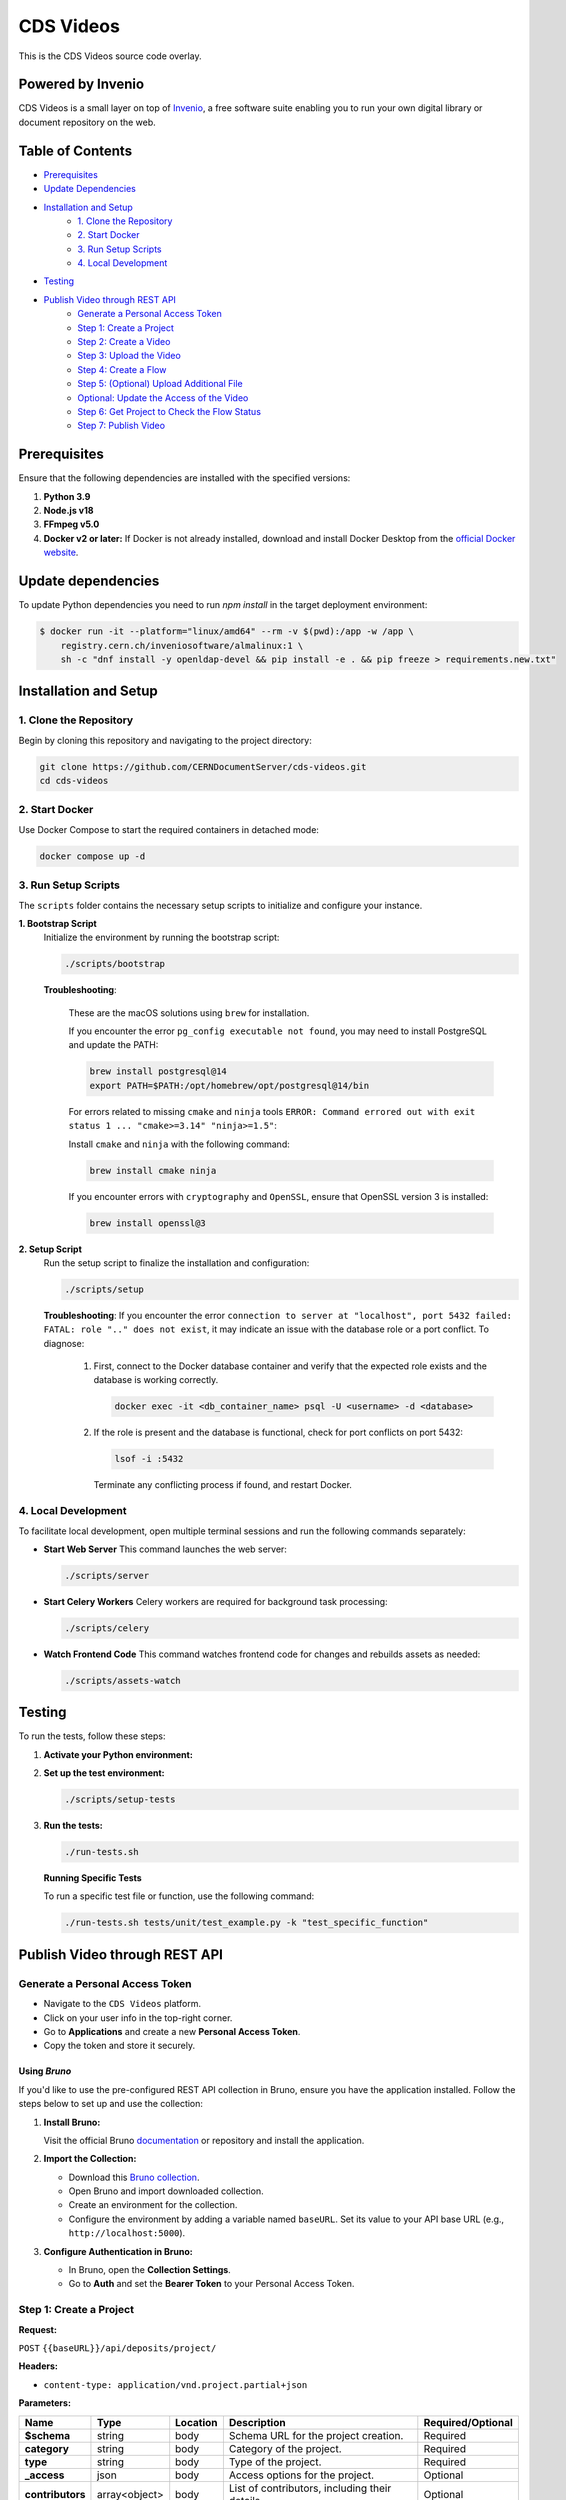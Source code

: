 ..
    Copyright (C) 2013-2024 CERN.
    CDS Videos is free software; you can redistribute it and/or modify it
    under the terms of the GNU General Public License; see LICENSE file for more details.

==========
CDS Videos
==========

.. image:: https://img.shields.io/github/license/CERNDocumentServer/cds-videos.svg
        :target: ./LICENSE

This is the CDS Videos source code overlay.

Powered by Invenio
===================
CDS Videos is a small layer on top of `Invenio <http://invenio-software.org>`_, a ​free software suite enabling you to run your own ​digital library or document repository on the web.

Table of Contents
=================

- `Prerequisites <#prerequisites>`_
- `Update Dependencies <#update-dependencies>`_
- `Installation and Setup <#installation-and-setup>`_
     - `1. Clone the Repository <#1-clone-the-repository>`_
     - `2. Start Docker <#2-start-docker>`_
     - `3. Run Setup Scripts <#3-run-setup-scripts>`_
     - `4. Local Development <#4-local-development>`_
- `Testing <#testing>`_
- `Publish Video through REST API <#publish-video-through-rest-api>`_
     - `Generate a Personal Access Token <#generate-a-personal-access-token>`_
     - `Step 1: Create a Project <#step-1-create-a-project>`_
     - `Step 2: Create a Video <#step-2-create-a-video>`_
     - `Step 3: Upload the Video <#step-3-upload-the-video>`_
     - `Step 4: Create a Flow <#step-4-create-a-flow>`_
     - `Step 5: (Optional) Upload Additional File <#step-5-optional-upload-additional-file>`_
     - `Optional: Update the Access of the Video <#optional-update-the-access-of-the-video>`_
     - `Step 6: Get Project to Check the Flow Status <#step-6-get-project-to-check-the-flow-status>`_
     - `Step 7: Publish Video <#step-7-publish-video>`_


Prerequisites
=============

Ensure that the following dependencies are installed with the specified versions:

1. **Python 3.9**

2. **Node.js v18**

3. **FFmpeg v5.0**

4. **Docker v2 or later:**
   If Docker is not already installed, download and install Docker Desktop from the `official Docker website <https://www.docker.com/products/docker-desktop/>`_.

Update dependencies
======================

To update Python dependencies you need to run `npm install` in the target deployment environment:

.. code-block:: shell

    $ docker run -it --platform="linux/amd64" --rm -v $(pwd):/app -w /app \
        registry.cern.ch/inveniosoftware/almalinux:1 \
        sh -c "dnf install -y openldap-devel && pip install -e . && pip freeze > requirements.new.txt"

Installation and Setup
======================

1. Clone the Repository
-----------------------

Begin by cloning this repository and navigating to the project directory:

.. code-block:: bash

   git clone https://github.com/CERNDocumentServer/cds-videos.git
   cd cds-videos

2. Start Docker
-----------------------

Use Docker Compose to start the required containers in detached mode:

.. code-block:: bash

   docker compose up -d

3. Run Setup Scripts
-----------------------

The ``scripts`` folder contains the necessary setup scripts to initialize and configure your instance.

**1. Bootstrap Script**
   Initialize the environment by running the bootstrap script:

   .. code-block:: bash

      ./scripts/bootstrap

   **Troubleshooting**:

      These are the macOS solutions using ``brew`` for installation.

      If you encounter the error ``pg_config executable not found``, you may need to install PostgreSQL and update the PATH:

      .. code-block:: bash

         brew install postgresql@14
         export PATH=$PATH:/opt/homebrew/opt/postgresql@14/bin

      For errors related to missing ``cmake`` and ``ninja`` tools ``ERROR: Command errored out with exit status 1 ... "cmake>=3.14" "ninja>=1.5"``:

      Install ``cmake`` and ``ninja`` with the following command:

      .. code-block:: bash

         brew install cmake ninja

      If you encounter errors with ``cryptography`` and ``OpenSSL``, ensure that OpenSSL version 3 is installed:

      .. code-block:: bash

         brew install openssl@3

**2. Setup Script**
   Run the setup script to finalize the installation and configuration:

   .. code-block:: bash

      ./scripts/setup

   **Troubleshooting**:
   If you encounter the error ``connection to server at "localhost", port 5432 failed: FATAL: role ".." does not exist``, it may indicate an issue with the database role or a port conflict. To diagnose:

      1. First, connect to the Docker database container and verify that the expected role exists and the database is working correctly.

         .. code-block:: bash

            docker exec -it <db_container_name> psql -U <username> -d <database>

      2. If the role is present and the database is functional, check for port conflicts on port 5432:

         .. code-block:: bash

            lsof -i :5432

        Terminate any conflicting process if found, and restart Docker.


4. Local Development
-----------------------

To facilitate local development, open multiple terminal sessions and run the following commands separately:

- **Start Web Server**
  This command launches the web server:

  .. code-block:: bash

     ./scripts/server

- **Start Celery Workers**
  Celery workers are required for background task processing:

  .. code-block:: bash

     ./scripts/celery

- **Watch Frontend Code**
  This command watches frontend code for changes and rebuilds assets as needed:

  .. code-block:: bash

     ./scripts/assets-watch


Testing
=======

To run the tests, follow these steps:

1. **Activate your Python environment:**

2. **Set up the test environment:**

   .. code-block:: bash

      ./scripts/setup-tests

3. **Run the tests:**

   .. code-block:: bash

      ./run-tests.sh


   **Running Specific Tests**
   
   To run a specific test file or function, use the following command:

   .. code-block:: bash

      ./run-tests.sh tests/unit/test_example.py -k "test_specific_function"


Publish Video through REST API
==============================

Generate a Personal Access Token
---------------------------------

- Navigate to the ``CDS Videos`` platform.  
- Click on your user info in the top-right corner.  
- Go to **Applications** and create a new **Personal Access Token**.  
- Copy the token and store it securely.

Using `Bruno`
~~~~~~~~~~~~~

If you'd like to use the pre-configured REST API collection in Bruno, ensure you have the application installed. Follow the steps below to set up and use the collection:

1. **Install Bruno:**  

   Visit the official Bruno `documentation <https://www.usebruno.com/>`_ or repository and install the application.

2. **Import the Collection:**  

   - Download this `Bruno collection <./Bruno%20Collection%20-%20CDS%20Videos%20Publish%20Video.json>`_.
   - Open Bruno and import downloaded collection.
   - Create an environment for the collection.  
   - Configure the environment by adding a variable named ``baseURL``. Set its value to your API base URL (e.g., ``http://localhost:5000``).

3. **Configure Authentication in Bruno:**  

   - In Bruno, open the **Collection Settings**.  
   - Go to **Auth** and set the **Bearer Token** to your Personal Access Token.  


Step 1: Create a Project
------------------------

**Request:**  

``POST`` ``{{baseURL}}/api/deposits/project/``

**Headers:**  

- ``content-type: application/vnd.project.partial+json``
  
**Parameters:**

.. list-table:: 
   :header-rows: 1

   * - **Name**
     - **Type**
     - **Location**
     - **Description**
     - **Required/Optional**
   * - **$schema**
     - string
     - body
     - Schema URL for the project creation.
     - Required
   * - **category**
     - string
     - body
     - Category of the project.
     - Required
   * - **type**
     - string
     - body
     - Type of the project.
     - Required
   * - **_access**
     - json
     - body
     - Access options for the project.
     - Optional
   * - **contributors**
     - array<object>
     - body
     - List of contributors, including their details.
     - Optional
   * - **description**
     - string
     - body
     - Description of the project.
     - Optional
   * - **title**
     - json
     - body
     - Title of the project.
     - Optional
   * - **keywords**
     - list<json>
     - body
     - Keywords related to the project.
     - Optional


**Body:**

To restrict the project, add ``_access/read``:

.. code-block:: json

   {
      "$schema": "https://localhost:5000/schemas/deposits/records/videos/project/project-v1.0.0.json",
      "_access": {
            "update": [
            "admin@test.ch",
            "your-egroup@cern.ch"
         ],
         "read": [
               "your-egroup@cern.ch"
         ]
      },
      "category": "ATLAS",
      "type": "VIDEO",
      "contributors": [
            {
               "name": "Surname, Name",
               "ids": [
                     {
                        "value": "cern id",
                        "source": "cern"
                     }
               ],
               "email": "test@cern.ch",
               "role": "Co-Producer"
            }
         ],
      "title":
         {
         "title":"project title"
         },
      "keywords":[
         {
               "name": "keyword",
               "value": {
                  "name": "keyword"
               }
         },
         {
               "name": "keyword2",
               "value": {
                  "name": "keyword2"
               }
         }
         ],
      "description": "Description"
   }

**Response:**  

Created project JSON.


Step 2: Create a Video
----------------------

**Request:**  

``POST`` ``{{baseURL}}/api/deposits/video/``

**Headers:**  

- ``content-type: application/vnd.video.partial+json``
  
**Parameters:**

.. list-table:: 
   :header-rows: 1

   * - **Name**
     - **Type**
     - **Location**
     - **Description**
     - **Required/Optional**
   * - **$schema**
     - string
     - body
     - Schema URL for video creation.
     - Required
   * - **_project_id**
     - string
     - body
     - ID of the project.
     - Required
   * - **title**
     - string
     - body
     - Title of the video.
     - Required
   * - **_access**
     - json
     - body
     - Access details for the video.
     - Optional
   * - **vr**
     - boolean
     - body
     - Indicates if the video is 360. 
     - Optional
   * - **contributors**
     - array<object>
     - body
     - List of contributors, including their details.
     - Required
   * - **description**
     - string
     - body
     - Description of the video.
     - Required
   * - **date**
     - string (date)
     - body
     - Date in ``YYYY-MM-DD`` format.
     - Required
   * - **language**
     - string
     - body
     - Language of the video.
     - Optional
   * - **featured**
     - boolean
     - body
     - Whether the video is featured. (Available for members of `VIDEOS_EOS_PATH_EGROUPS <./cds/config.py#L1277>`_)
     - Optional
   * - **keywords**
     - list<json>
     - body
     - Keywords related to the video.
     - Optional
   * - **related_links**
     - list<json>
     - body
     - Links related to the video.
     - Optional

**Body:**

To restrict the video, add ``_access/read``. The ``_access/update`` will be the same as the project:

.. code-block:: json

   {
      "$schema":"https://localhost:5000/schemas/deposits/records/videos/video/video-v1.0.0.json",
      "_project_id":"{{project_id}}",
      "title":
         {
            "title":"217490_medium"
         },
      "_access": {
         "read": [
               "your-egroup@cern.ch"
         ]
      },
      "vr": false,
      "featured": false,
      "language": "en",
      "contributors": [
            {
               "name": "Surname, Name",
               "ids": [
                  {
                        "value": "cern id",
                        "source": "cern"
                  }
               ],
               "email": "test@cern.ch",
               "role": "Co-Producer"
            }
      ],
      "description": "Description",
      "date": "2024-11-12",
      "keywords":[
         {
            "name": "keyword",
            "value": {
                  "name": "keyword"
            }
         },
         {
            "name": "keyword2",
            "value": {
                  "name": "keyword2"
            }
         }
      ],
      "related_links":[
         {
            "name": "related link",
            "url": "https://relatedlink"
         }
      ]
   }

**Response:**  

Created video JSON.


Step 3: Upload the Video
------------------------

**Request:**  

``PUT`` ``{{baseURL}}/api/files/{{bucket_id}}/{{video_name}}``

**Headers:**  

- ``content-type: video/mp4``
- ``Accept: application/json, text/plain, */*``
- ``Accept-Encoding: gzip, deflate, br, zstd``

**Parameters:**

.. list-table:: 
   :header-rows: 1

   * - **Name**
     - **Type**
     - **Location**
     - **Description**
   * - **bucket_id**
     - string
     - path
     - Bucket ID.
   * - **video_name**
     - string
     - path
     - Name of the video file.
   * - **file**
     - object
     - body
     - Video file.

- To include the file in the body, modify the `pre-request script` in Bruno.

**Response:**  

Uploaded video JSON.


Step 4: Create a Flow
----------------------

**Request:**  

``POST`` ``/api/flows/``

**Headers:**  

- ``content-type: application/vnd.project.partial+json``
  
**Parameters:**

.. list-table:: 
   :header-rows: 1

   * - **Name**
     - **Type**
     - **Location**
     - **Description**
   * - **version_id**
     - string
     - body
     - Version ID from the uploaded video response.
   * - **key**
     - string
     - body
     - Video key from the uploaded video response.
   * - **bucket_id**
     - string
     - body
     - Bucket ID from the Create Video response.
   * - **deposit_id**
     - string
     - body
     - Deposit ID from the Create Video response.

**Body:**

.. code-block:: json

    {
      "version_id": "{{main_file_version_id}}",
      "key": "{{video_key}}",
      "bucket_id": "{{bucket_id}}",
      "deposit_id": "{{video_id}}"
    }

**Response:**  

Created flow JSON.


Step 5: (Optional) Upload Additional File
------------------------------------------

**Request:**  

``PUT`` ``{{baseURL}}/api/files/{{bucket_id}}/{{additional_file}}``

**Headers:**  

- ``X-Invenio-File-Tags: context_type=additional_file``

**Parameters:**

.. list-table:: 
   :header-rows: 1

   * - **Name**
     - **Type**
     - **Location**
     - **Description**
   * - **bucket_id**
     - string
     - path
     - ID of the bucket to upload the file.
   * - **file_name**
     - string
     - path
     - Name of the file.
   * - **file**
     - file
     - body
     - The file to be uploaded.

- To include the file in the body, modify the `pre-request script` in Bruno.

**Response:**  

Uploaded additional file JSON.


Optional: Update the Access of the Video
----------------------------------------

**Request:**  

``PUT`` ``{{baseURL}}/api/deposits/video/{{video_id}}``

**Headers:**  

- ``content-type: application/vnd.video.partial+json``

**Parameters:**

.. list-table:: 
   :header-rows: 1

   * - **Name**
     - **Type**
     - **Location**
     - **Description**
   * - **video_id**
     - string
     - path
     - ID of the video.

**Body:**  

To restrict the video, add ``_access/read``. If you want to change the access/update permissions, replace the email addresses in the ``update`` field accordingly.

.. code-block:: json

    {
     "_access": {
        "update": [
          "admin@test.ch",
          "your-egroup@cern.ch"
        ],
        "read": [
              "your-egroup@cern.ch"
        ]
     }
    }

**Response:**  

Updated video JSON.


Step 6: Get Project to Check the Flow Status
--------------------------------------------

**Request:**  

``GET`` ``{{baseURL}}/api/deposits/project/{{project_id}}``

**Headers:**  

- ``content-type: application/vnd.project.partial+json``

**Parameters:**

.. list-table:: 
   :header-rows: 1

   * - **Name**
     - **Type**
     - **Location**
     - **Description**
   * - **project_id**
     - string
     - path
     - ID of the project.

**Response:**  

Updated project JSON with flow status as ``state``:

.. code-block:: json

    {
      "id": "b320568fc1264dda90a8f459be42892e",
      "_cds": {
        "state": {
          "file_transcode": "STARTED",
          "file_video_extract_frames": "SUCCESS",
          "file_video_metadata_extraction": "SUCCESS"
        }
      }
    }


Step 7: Publish Video
----------------------

Before publishing the video, ensure that the workflow is complete.

**Request:**  

``POST`` ``{{baseURL}}/api/deposits/video/{{video_id}}/actions/publish``

**Headers:**  

- ``content-type: application/json``

**Parameters:**

.. list-table:: 
   :header-rows: 1

   * - **Name**
     - **Type**
     - **Location**
     - **Description**
   * - **video_id**
     - string
     - path
     - ID of the video  to publish.


**Response:**  

Published video deposit JSON.


